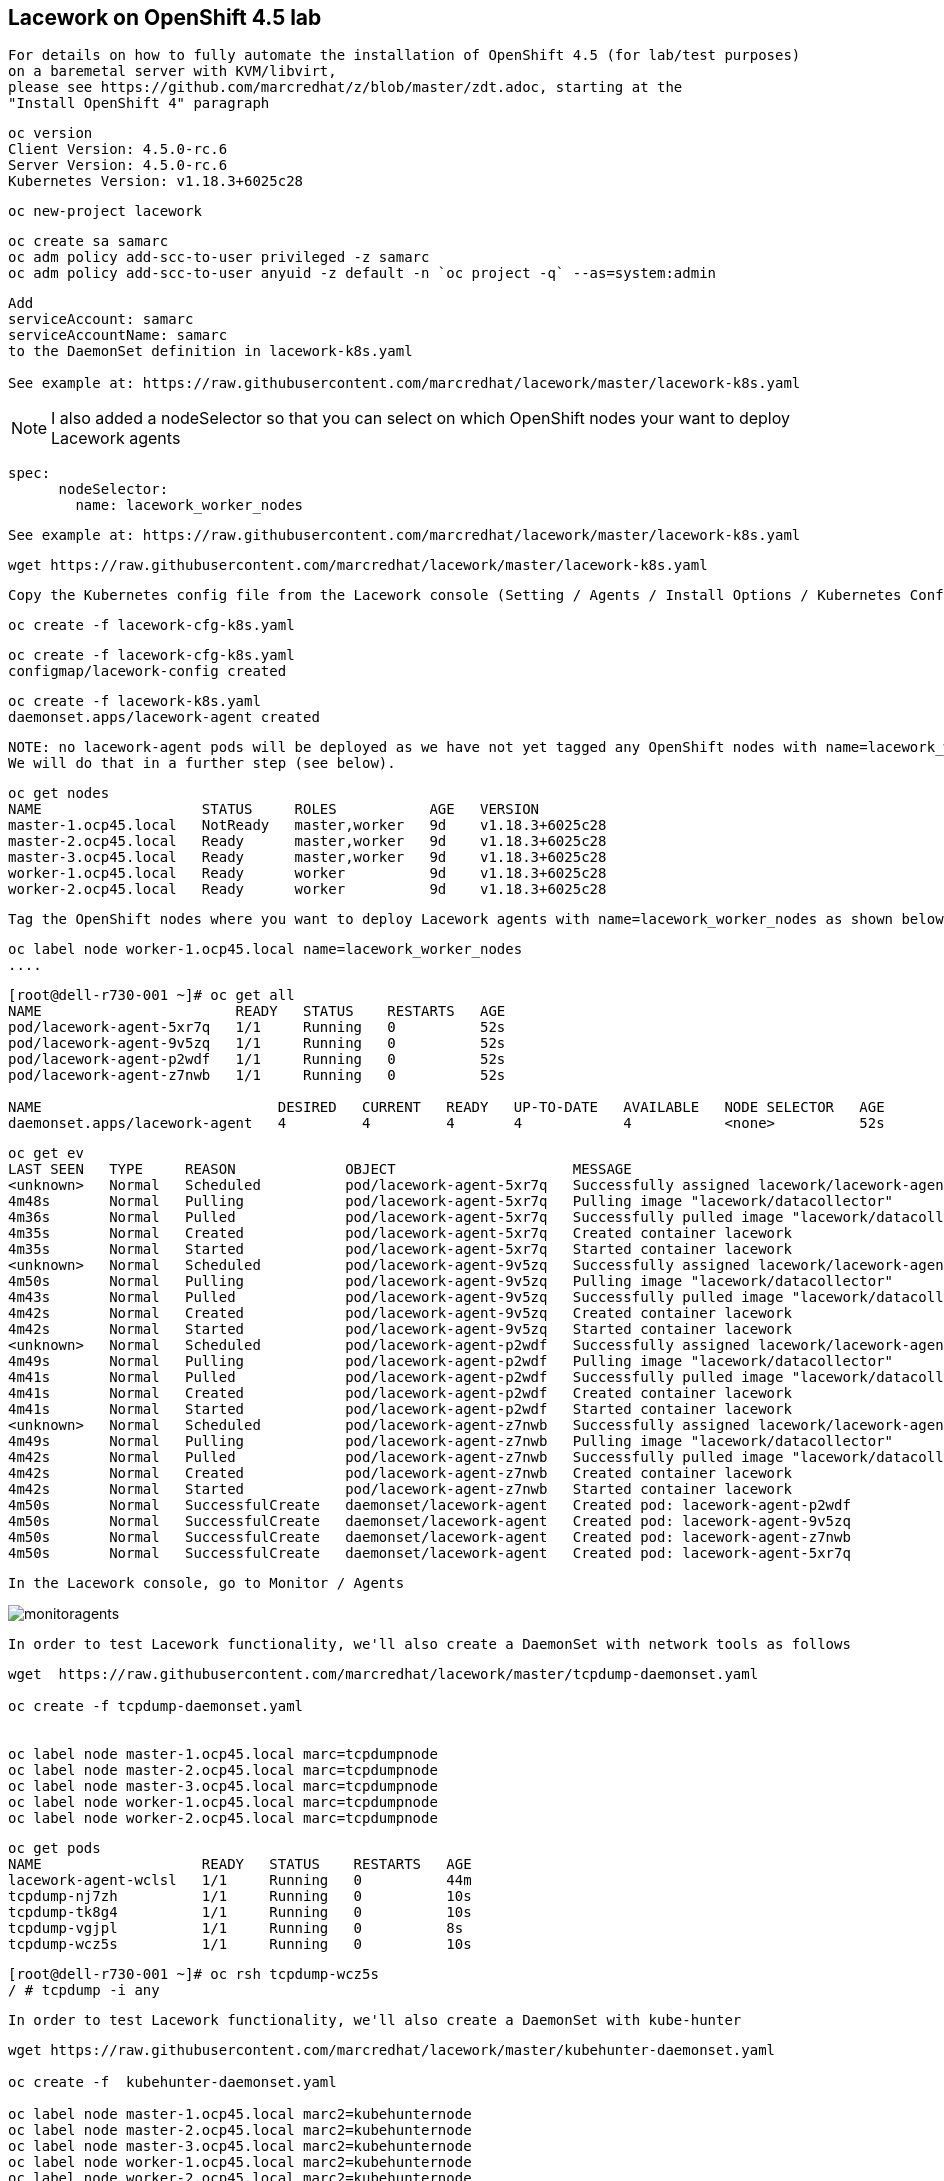 == Lacework on OpenShift 4.5 lab


----
For details on how to fully automate the installation of OpenShift 4.5 (for lab/test purposes)
on a baremetal server with KVM/libvirt, 
please see https://github.com/marcredhat/z/blob/master/zdt.adoc, starting at the
"Install OpenShift 4" paragraph
----

----
oc version
Client Version: 4.5.0-rc.6
Server Version: 4.5.0-rc.6
Kubernetes Version: v1.18.3+6025c28
----

----
oc new-project lacework
----

----
oc create sa samarc
oc adm policy add-scc-to-user privileged -z samarc
oc adm policy add-scc-to-user anyuid -z default -n `oc project -q` --as=system:admin
----

----
Add
serviceAccount: samarc
serviceAccountName: samarc
to the DaemonSet definition in lacework-k8s.yaml

See example at: https://raw.githubusercontent.com/marcredhat/lacework/master/lacework-k8s.yaml
----

NOTE: I also added a nodeSelector so that you can select on which OpenShift nodes your want to deploy Lacework agents

----
spec:
      nodeSelector:
        name: lacework_worker_nodes
----

----
See example at: https://raw.githubusercontent.com/marcredhat/lacework/master/lacework-k8s.yaml
----


----
wget https://raw.githubusercontent.com/marcredhat/lacework/master/lacework-k8s.yaml
----

----
Copy the Kubernetes config file from the Lacework console (Setting / Agents / Install Options / Kubernetes Config)
----

----
oc create -f lacework-cfg-k8s.yaml
----

----
oc create -f lacework-cfg-k8s.yaml
configmap/lacework-config created
----

----
oc create -f lacework-k8s.yaml
daemonset.apps/lacework-agent created
----

----
NOTE: no lacework-agent pods will be deployed as we have not yet tagged any OpenShift nodes with name=lacework_worker_nodes
We will do that in a further step (see below).
----

----
oc get nodes
NAME                   STATUS     ROLES           AGE   VERSION
master-1.ocp45.local   NotReady   master,worker   9d    v1.18.3+6025c28
master-2.ocp45.local   Ready      master,worker   9d    v1.18.3+6025c28
master-3.ocp45.local   Ready      master,worker   9d    v1.18.3+6025c28
worker-1.ocp45.local   Ready      worker          9d    v1.18.3+6025c28
worker-2.ocp45.local   Ready      worker          9d    v1.18.3+6025c28
----


----
Tag the OpenShift nodes where you want to deploy Lacework agents with name=lacework_worker_nodes as shown below
----

----
oc label node worker-1.ocp45.local name=lacework_worker_nodes
....
----

----
[root@dell-r730-001 ~]# oc get all
NAME                       READY   STATUS    RESTARTS   AGE
pod/lacework-agent-5xr7q   1/1     Running   0          52s
pod/lacework-agent-9v5zq   1/1     Running   0          52s
pod/lacework-agent-p2wdf   1/1     Running   0          52s
pod/lacework-agent-z7nwb   1/1     Running   0          52s

NAME                            DESIRED   CURRENT   READY   UP-TO-DATE   AVAILABLE   NODE SELECTOR   AGE
daemonset.apps/lacework-agent   4         4         4       4            4           <none>          52s
----


----
oc get ev
LAST SEEN   TYPE     REASON             OBJECT                     MESSAGE
<unknown>   Normal   Scheduled          pod/lacework-agent-5xr7q   Successfully assigned lacework/lacework-agent-5xr7q to master-2.ocp45.local
4m48s       Normal   Pulling            pod/lacework-agent-5xr7q   Pulling image "lacework/datacollector"
4m36s       Normal   Pulled             pod/lacework-agent-5xr7q   Successfully pulled image "lacework/datacollector"
4m35s       Normal   Created            pod/lacework-agent-5xr7q   Created container lacework
4m35s       Normal   Started            pod/lacework-agent-5xr7q   Started container lacework
<unknown>   Normal   Scheduled          pod/lacework-agent-9v5zq   Successfully assigned lacework/lacework-agent-9v5zq to worker-2.ocp45.local
4m50s       Normal   Pulling            pod/lacework-agent-9v5zq   Pulling image "lacework/datacollector"
4m43s       Normal   Pulled             pod/lacework-agent-9v5zq   Successfully pulled image "lacework/datacollector"
4m42s       Normal   Created            pod/lacework-agent-9v5zq   Created container lacework
4m42s       Normal   Started            pod/lacework-agent-9v5zq   Started container lacework
<unknown>   Normal   Scheduled          pod/lacework-agent-p2wdf   Successfully assigned lacework/lacework-agent-p2wdf to master-3.ocp45.local
4m49s       Normal   Pulling            pod/lacework-agent-p2wdf   Pulling image "lacework/datacollector"
4m41s       Normal   Pulled             pod/lacework-agent-p2wdf   Successfully pulled image "lacework/datacollector"
4m41s       Normal   Created            pod/lacework-agent-p2wdf   Created container lacework
4m41s       Normal   Started            pod/lacework-agent-p2wdf   Started container lacework
<unknown>   Normal   Scheduled          pod/lacework-agent-z7nwb   Successfully assigned lacework/lacework-agent-z7nwb to worker-1.ocp45.local
4m49s       Normal   Pulling            pod/lacework-agent-z7nwb   Pulling image "lacework/datacollector"
4m42s       Normal   Pulled             pod/lacework-agent-z7nwb   Successfully pulled image "lacework/datacollector"
4m42s       Normal   Created            pod/lacework-agent-z7nwb   Created container lacework
4m42s       Normal   Started            pod/lacework-agent-z7nwb   Started container lacework
4m50s       Normal   SuccessfulCreate   daemonset/lacework-agent   Created pod: lacework-agent-p2wdf
4m50s       Normal   SuccessfulCreate   daemonset/lacework-agent   Created pod: lacework-agent-9v5zq
4m50s       Normal   SuccessfulCreate   daemonset/lacework-agent   Created pod: lacework-agent-z7nwb
4m50s       Normal   SuccessfulCreate   daemonset/lacework-agent   Created pod: lacework-agent-5xr7q
----


----
In the Lacework console, go to Monitor / Agents
----

image:images/monitoragents.png[title="Lacework agents on OpenShift 4.5+"]


----
In order to test Lacework functionality, we'll also create a DaemonSet with network tools as follows
----

----
wget  https://raw.githubusercontent.com/marcredhat/lacework/master/tcpdump-daemonset.yaml

oc create -f tcpdump-daemonset.yaml


oc label node master-1.ocp45.local marc=tcpdumpnode
oc label node master-2.ocp45.local marc=tcpdumpnode
oc label node master-3.ocp45.local marc=tcpdumpnode
oc label node worker-1.ocp45.local marc=tcpdumpnode
oc label node worker-2.ocp45.local marc=tcpdumpnode
----


----
oc get pods
NAME                   READY   STATUS    RESTARTS   AGE
lacework-agent-wclsl   1/1     Running   0          44m
tcpdump-nj7zh          1/1     Running   0          10s
tcpdump-tk8g4          1/1     Running   0          10s
tcpdump-vgjpl          1/1     Running   0          8s
tcpdump-wcz5s          1/1     Running   0          10s
----


----
[root@dell-r730-001 ~]# oc rsh tcpdump-wcz5s
/ # tcpdump -i any
----


----
In order to test Lacework functionality, we'll also create a DaemonSet with kube-hunter
----

----
wget https://raw.githubusercontent.com/marcredhat/lacework/master/kubehunter-daemonset.yaml

oc create -f  kubehunter-daemonset.yaml

oc label node master-1.ocp45.local marc2=kubehunternode
oc label node master-2.ocp45.local marc2=kubehunternode
oc label node master-3.ocp45.local marc2=kubehunternode
oc label node worker-1.ocp45.local marc2=kubehunternode
oc label node worker-2.ocp45.local marc2=kubehunternode
----


----
oc get pods
NAME                   READY   STATUS    RESTARTS   AGE
kubehunter-j9rk6       1/1     Running   0          4s
kubehunter-ls4h7       1/1     Running   0          4s
kubehunter-qjk4n       1/1     Running   0          4s
kubehunter-xxwbs       1/1     Running   0          4s
lacework-agent-wclsl   1/1     Running   0          79m
tcpdump-nj7zh          1/1     Running   0          34m
tcpdump-tk8g4          1/1     Running   0          34m
tcpdump-vgjpl          1/1     Running   0          34m
tcpdump-wcz5s          1/1     Running   0          34m
----


----
oc rsh kubehunter-j9rk6
/kube-hunter # kube-hunter
Choose one of the options below:
1. Remote scanning      (scans one or more specific IPs or DNS names)
2. Interface scanning   (scans subnets on all local network interfaces)
3. IP range scanning    (scans a given IP range)
Your choice: 2
2020-07-15 20:33:07,337 INFO kube_hunter.modules.report.collector Started hunting
2020-07-15 20:33:07,337 INFO kube_hunter.modules.report.collector Discovering Open Kubernetes Services
2020-07-15 20:33:07,535 INFO kube_hunter.modules.report.collector Found open service "Kubelet API" at 10.128.2.1:10250
----

